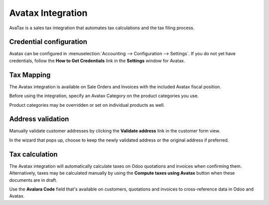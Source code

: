 ==================
Avatax Integration
==================

AvaTax is a sales tax integration that automates tax calculations and the tax filing process.

.. _avatax/credentials:

Credential configuration
========================

Avatax can be configured in :menuselection:`Accounting --> Configuration --> Settings`. If you do
not yet have credentials, follow the **How to Get Credentials** link in the **Settings** window for
Avatax.

.. image:: avatax/avatax-01.png
   :align: center
   :alt: Configure Avatax settings

.. _avatax/tax-mapping:

Tax Mapping
===========

The Avatax integration is available on Sale Orders and Invoices with the included Avatax fiscal
position.

Before using the integration, specify an Avatax Category on the product categories you use.

.. image:: avatax/avatax-02.png
   :align: center
   :alt: Specify Avatax Category on products

Product categories may be overridden or set on individual products as well.

.. image:: avatax/avatax-03.png
   :align: center
   :alt: Override product categories as needed

.. _avatax/address-mapping:

Address validation
==================

Manually validate customer addresses by clicking the **Validate address** link in the customer
form view.

.. image:: avatax/avatax-04.png
   :align: center
   :alt: Validate customer addresses

In the wizard that pops up, choose to keep the newly validated address or the original address if
preferred.

.. image:: avatax/avatax-05.png
   :align: center
   :alt: Address validation wizard

.. _avatax/tax-calculation:

Tax calculation
===============

The Avatax integration will automatically calculate taxes on Odoo quotations and invoices when
confirming them. Alternatively, taxes may be calculated manually by using the **Compute taxes
using Avatax** button when these documents are in draft.

Use the **Avalara Code** field that's available on customers, quotations and invoices to
cross-reference data in Odoo and Avatax.

.. seealso::
   - :doc:`fiscal_positions`
